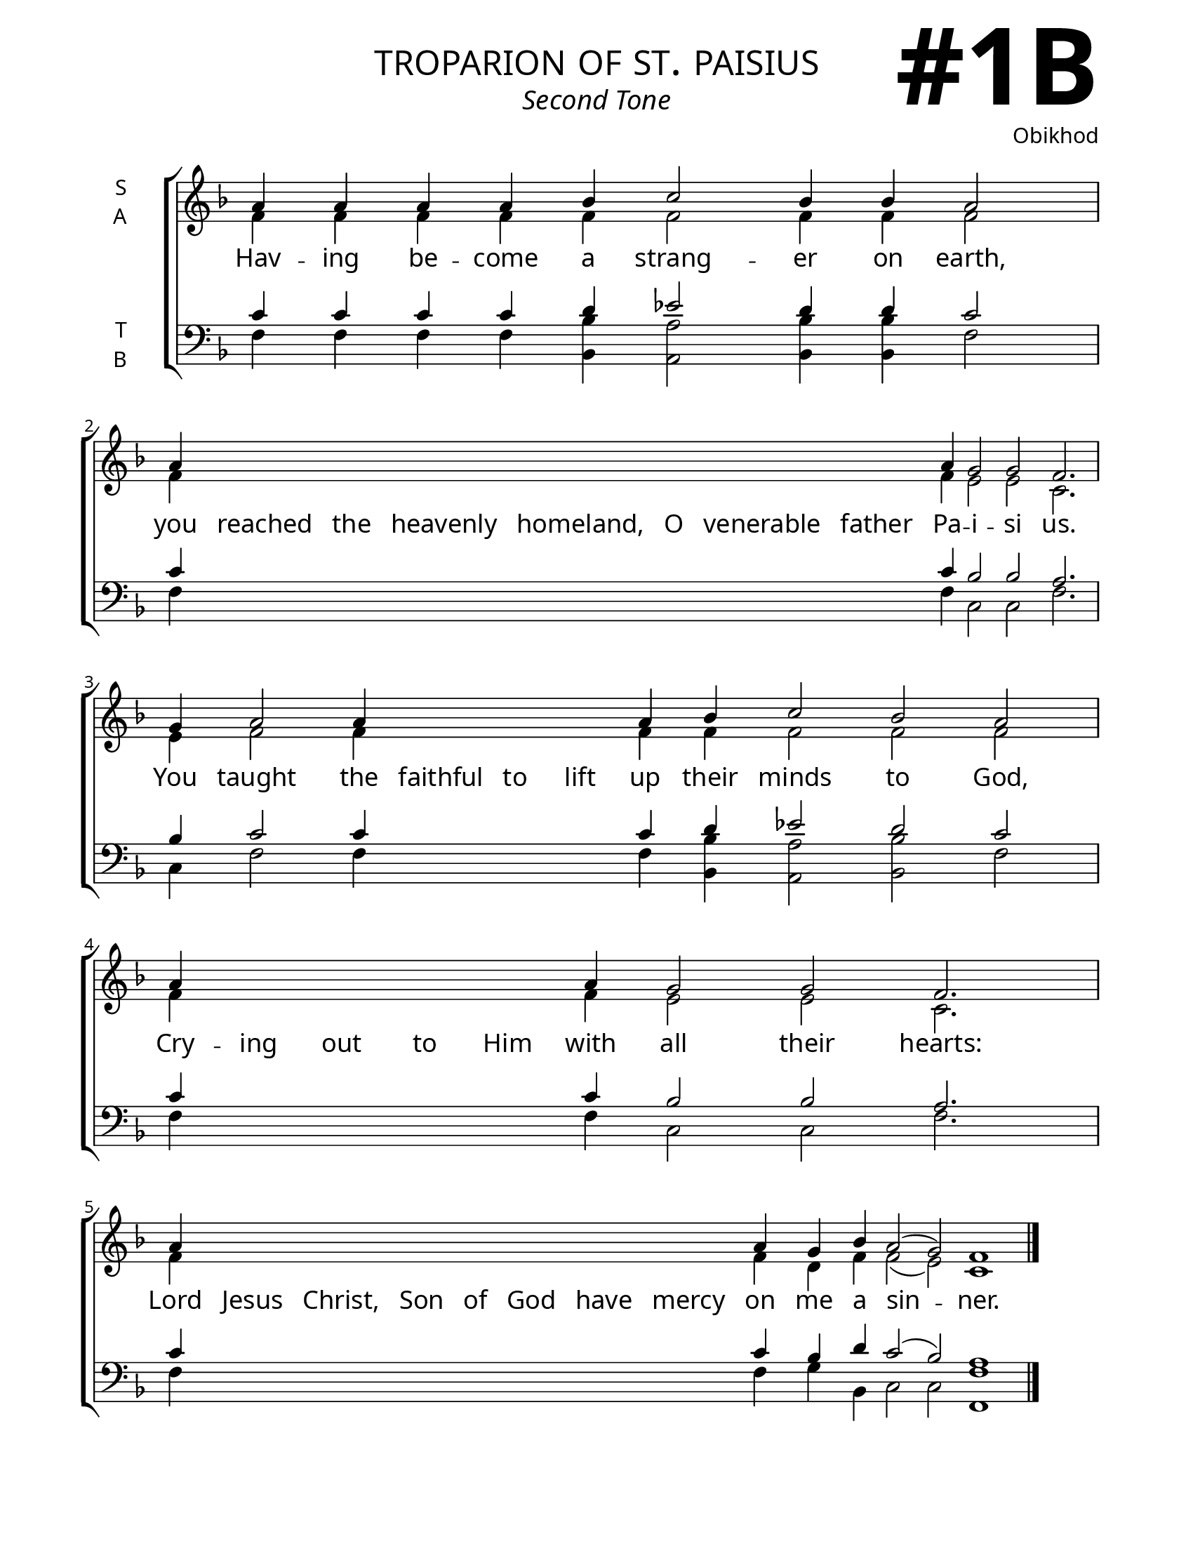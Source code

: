 \version "2.24.4"

\header {
    title = "troparion of st. paisius"
    subtitle = "Second Tone"
    composer = "Obikhod"
    tagline = " "

}

keyTime = { \key f \major}

bindernumber = \markup {
    \override #'(font-name . "Goudy Old Style Bold")

    \fontsize #14 "#1B" 
}

titleFont = \markup {\fill-line {
                \fontsize #6 \caps
                \override #'(font-name . "EB Garamond")
                \fromproperty #'header:title
                }}
subTitleFont = \markup {\fill-line {
                \fontsize #2 \override #'(font-name . "EB Garamond Italic")
                \fromproperty #'header:subtitle
                }}

\paper {
    #(set-paper-size "letter")
    page-breaking = #ly:optimal-breaking
    ragged-last-bottom = ##t
    right-margin = 17\mm
    left-margin = 17\mm
    #(define fonts
        (set-global-fonts
            #:roman "EB Garamond SemiBold"
    ))
    bookTitleMarkup = \markup \null
    oddHeaderMarkup = \markup {
        \override #'(baseline-skip . 3.5) \fill-line {
            \if \on-first-page  %version 2.23.4
            % \raise #8 \fromproperty #'header:dedication % to ajust and uncomment for dedication
            \if \on-first-page %version 2.23.4
            \raise #3 % to ajust
            \column {
                \titleFont
                \subTitleFont
                \fill-line {
                \smaller \bold
                \fromproperty #'header:subsubtitle
                }
                \fill-line {
                \large \override #'(font-name . "EB Garamond")
                \fromproperty #'header:poet
                { \large \bold \fromproperty #'header:instrument }
                \override #'(font-name . "EB Garamond Medium") \fromproperty #'header:composer
                }
                \fill-line {
                \fromproperty #'header:meter
                \fromproperty #'header:arranger
                }
            }
            \if \on-first-page
                \right-align \bindernumber

        }
        \raise #5
        \if \should-print-page-number %version 2.23.4
        % \if \should-print-page-number  %version 2.23.3
        \fromproperty #'page:page-number-string
    }
    evenHeaderMarkup = \oddHeaderMarkup

}

cadenzaMeasure = {
  \cadenzaOff
  \partial 1024 s1024
  \cadenzaOn
}



SopMusic    = \relative {
    \override Score.BarNumber.break-visibility = ##(#f #t #t)
    \cadenzaOn
    a'4 a a a bes c2 bes4 bes a2 \cadenzaMeasure
    a4 \hideNotes a a a a a a a \unHideNotes a g2 g f2. \cadenzaMeasure
    g4 a2 a4 \hideNotes a a a \unHideNotes a bes c2 bes a \cadenzaMeasure
    a4 \hideNotes a a a a \unHideNotes a g2 g f2. \cadenzaMeasure
    a4 \hideNotes a a a a a a a \unHideNotes a g bes a2( g) f1 \cadenzaMeasure \fine
}

AltoMusic   = \relative {
    \override Score.BarNumber.break-visibility = ##(#f #t #t)
    \cadenzaOn
    f'4 f f f f f2 f4 f f2 \cadenzaMeasure
    f4 \hideNotes f f f f f f f \unHideNotes f e2 e c2. \cadenzaMeasure
    e4 f2 f4 \hideNotes f f f \unHideNotes f f f2 f f \cadenzaMeasure
    f4 \hideNotes f f f f \unHideNotes f e2 e c2. \cadenzaMeasure
    f4 \hideNotes f f f f f f f \unHideNotes f d f f2( e) c1 \cadenzaMeasure \fine

}

TenorMusic  = \relative {
    \override Score.BarNumber.break-visibility = ##(#f #t #t)
    \cadenzaOn
    c'4 c c c d ees2 d4 d c2 \cadenzaMeasure
    c4 \hideNotes c c c c c c c \unHideNotes c bes2 bes a2. \cadenzaMeasure
    bes4 c2 c4 \hideNotes c c c \unHideNotes c d ees2 d c \cadenzaMeasure
    c4 \hideNotes c c c c \unHideNotes c bes2 bes a2. \cadenzaMeasure
    c4 \hideNotes c c c c c c c \unHideNotes c bes d c2( bes) a1 \cadenzaMeasure \fine

}

BassMusic   = \relative {
    \override Score.BarNumber.break-visibility = ##(#f #t #t)
    \cadenzaOn
    f4 f f f <bes bes,> <a a,>2 <bes bes,>4 <bes bes,> f2 \cadenzaMeasure
    f4 \hideNotes f f f f f f f \unHideNotes f c2 c f2. \cadenzaMeasure
    c4 f2 f4 \hideNotes f f f \unHideNotes f <bes bes,> <a a,>2 <bes bes,> f \cadenzaMeasure
    f4 \hideNotes f f f f \unHideNotes f c2 c f2. \cadenzaMeasure
    f4 \hideNotes f f f f f f f \unHideNotes f g bes, c2 c <f f,>1 \cadenzaMeasure \fine
}

VerseOne = \lyricmode {
    Hav -- ing be -- come a strang -- er on earth,
    you reached the heavenly homeland, O venerable father Pa -- i -- si us.
    You taught the faithful to lift up their minds to God,
    Cry -- ing out to Him with all their hearts:
    Lord Jesus Christ, Son of God have mercy on me a sin -- ner.
    }


\score {
    \new ChoirStaff <<
        \new Staff \with {instrumentName = \markup {
            \right-column {
                \line { "S" }
                \line { "A" }
            }
        }}
        % \with {midiInstrument = "choir aahs"} 
        <<
            \clef "treble"
            \new Voice = "Sop"  { \voiceOne \keyTime \SopMusic}
            \new Voice = "Alto" { \voiceTwo \AltoMusic }
            \new Lyrics \lyricsto "Sop" { \VerseOne }
        >>
        \new Staff \with {instrumentName = \markup {
            \right-column {
                \line { "T" }
                \line { "B" }
            }
        }}
        % \with {midiInstrument = "choir aahs"} 
        <<          
            \clef "bass"
            \new Voice = "Tenor" { \voiceOne \keyTime \TenorMusic}
            \new Voice = "Bass" { \voiceTwo \BassMusic} 
        >>
    >>
    \layout {
        ragged-last = ##t
        \context {
            \Staff
                \remove Time_signature_engraver
                \override SpacingSpanner.common-shortest-duration = #(ly:make-moment 1/16)


        }
        \context {
            \Lyrics
                \override LyricSpace.minimum-distance = #2.0
                \override LyricText.font-size = #1.5
        }
    }
    \midi {
        \tempo 4 = 180
    }
}

